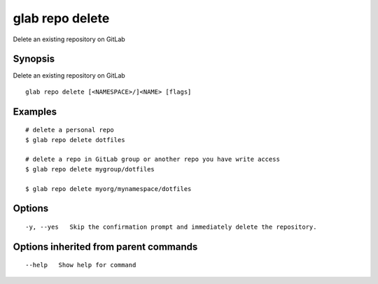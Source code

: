 .. _glab_repo_delete:

glab repo delete
----------------

Delete an existing repository on GitLab

Synopsis
~~~~~~~~


Delete an existing repository on GitLab

::

  glab repo delete [<NAMESPACE>/]<NAME> [flags]

Examples
~~~~~~~~

::

  # delete a personal repo
  $ glab repo delete dotfiles
  
  # delete a repo in GitLab group or another repo you have write access
  $ glab repo delete mygroup/dotfiles
  
  $ glab repo delete myorg/mynamespace/dotfiles
   

Options
~~~~~~~

::

  -y, --yes   Skip the confirmation prompt and immediately delete the repository.

Options inherited from parent commands
~~~~~~~~~~~~~~~~~~~~~~~~~~~~~~~~~~~~~~

::

      --help   Show help for command


